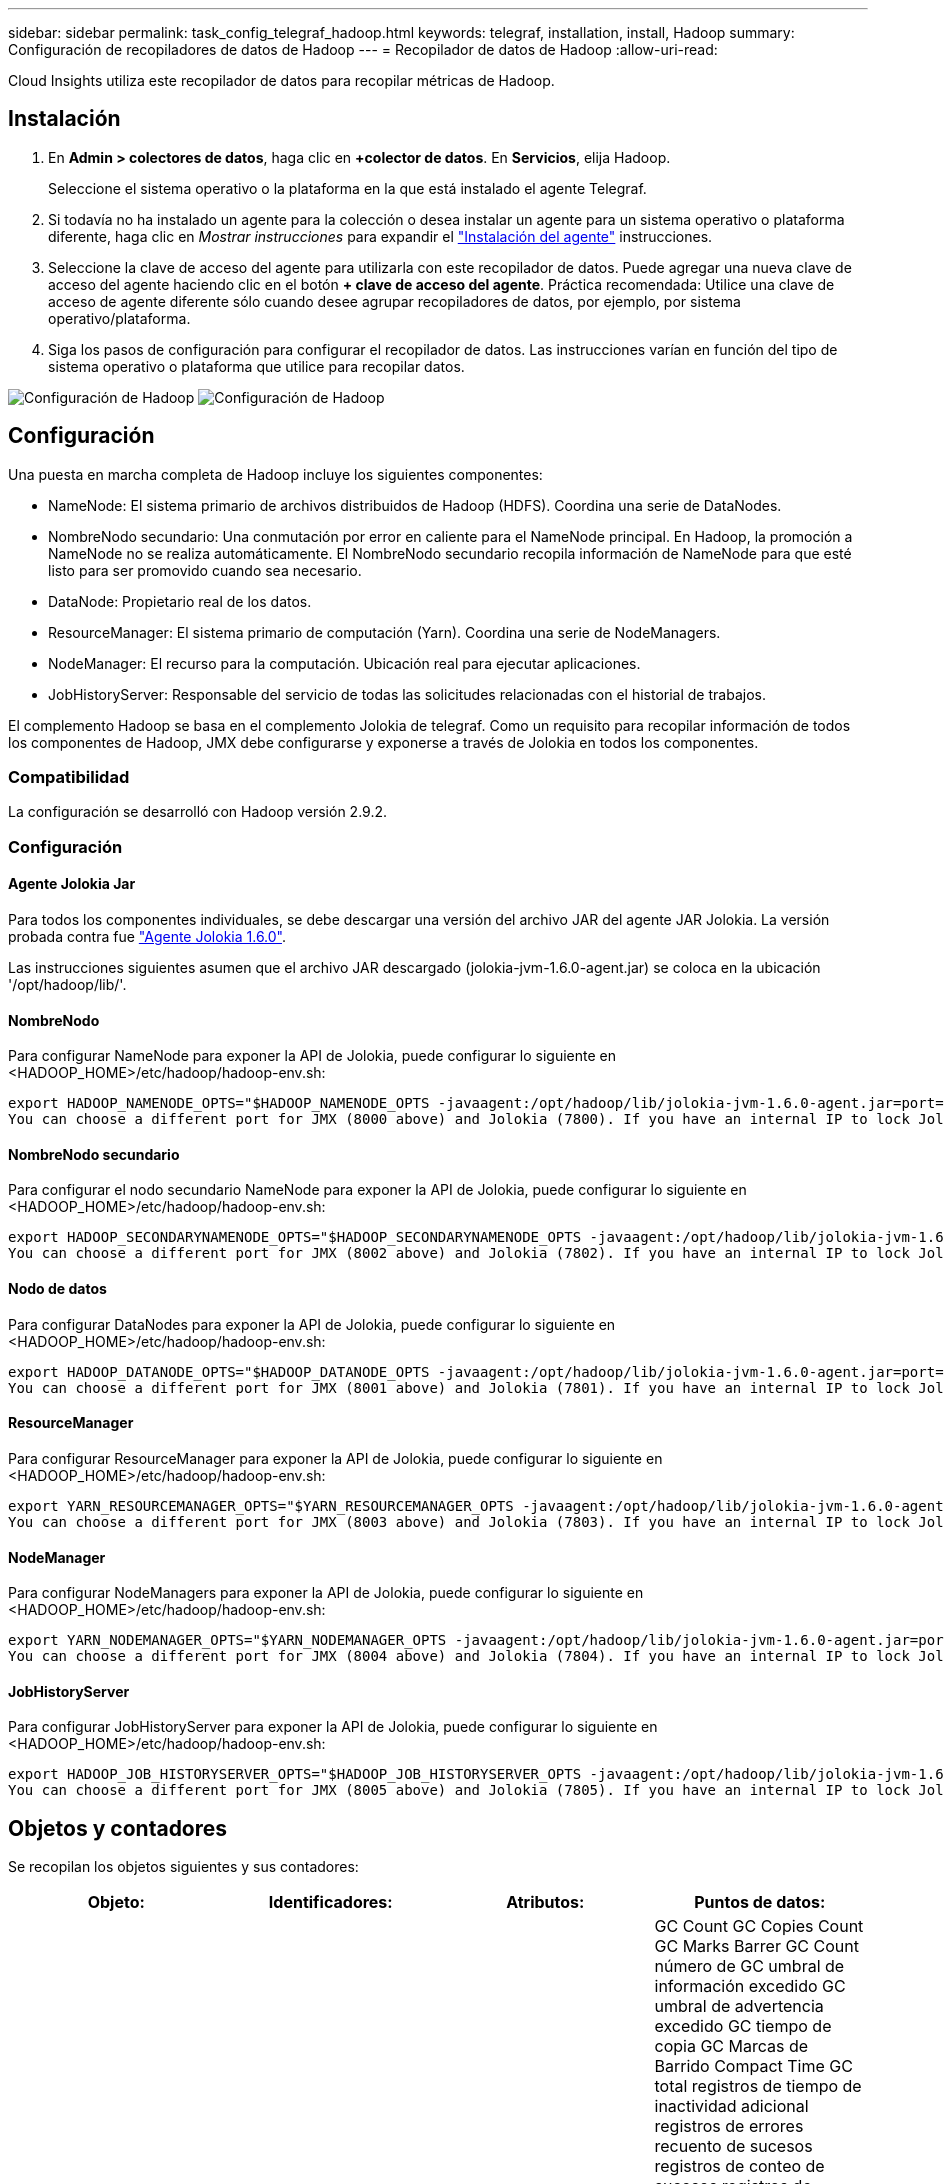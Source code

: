---
sidebar: sidebar 
permalink: task_config_telegraf_hadoop.html 
keywords: telegraf, installation, install, Hadoop 
summary: Configuración de recopiladores de datos de Hadoop 
---
= Recopilador de datos de Hadoop
:allow-uri-read: 


[role="lead"]
Cloud Insights utiliza este recopilador de datos para recopilar métricas de Hadoop.



== Instalación

. En *Admin > colectores de datos*, haga clic en *+colector de datos*. En *Servicios*, elija Hadoop.
+
Seleccione el sistema operativo o la plataforma en la que está instalado el agente Telegraf.

. Si todavía no ha instalado un agente para la colección o desea instalar un agente para un sistema operativo o plataforma diferente, haga clic en _Mostrar instrucciones_ para expandir el link:task_config_telegraf_agent.html["Instalación del agente"] instrucciones.
. Seleccione la clave de acceso del agente para utilizarla con este recopilador de datos. Puede agregar una nueva clave de acceso del agente haciendo clic en el botón *+ clave de acceso del agente*. Práctica recomendada: Utilice una clave de acceso de agente diferente sólo cuando desee agrupar recopiladores de datos, por ejemplo, por sistema operativo/plataforma.
. Siga los pasos de configuración para configurar el recopilador de datos. Las instrucciones varían en función del tipo de sistema operativo o plataforma que utilice para recopilar datos.


image:HadoopDCConfigLinux-1.png["Configuración de Hadoop"]
image:HadoopDCConfigLinux-2.png["Configuración de Hadoop"]



== Configuración

Una puesta en marcha completa de Hadoop incluye los siguientes componentes:

* NameNode: El sistema primario de archivos distribuidos de Hadoop (HDFS). Coordina una serie de DataNodes.
* NombreNodo secundario: Una conmutación por error en caliente para el NameNode principal. En Hadoop, la promoción a NameNode no se realiza automáticamente. El NombreNodo secundario recopila información de NameNode para que esté listo para ser promovido cuando sea necesario.
* DataNode: Propietario real de los datos.
* ResourceManager: El sistema primario de computación (Yarn). Coordina una serie de NodeManagers.
* NodeManager: El recurso para la computación. Ubicación real para ejecutar aplicaciones.
* JobHistoryServer: Responsable del servicio de todas las solicitudes relacionadas con el historial de trabajos.


El complemento Hadoop se basa en el complemento Jolokia de telegraf. Como un requisito para recopilar información de todos los componentes de Hadoop, JMX debe configurarse y exponerse a través de Jolokia en todos los componentes.



=== Compatibilidad

La configuración se desarrolló con Hadoop versión 2.9.2.



=== Configuración



==== Agente Jolokia Jar

Para todos los componentes individuales, se debe descargar una versión del archivo JAR del agente JAR Jolokia. La versión probada contra fue link:https://jolokia.org/download.html["Agente Jolokia 1.6.0"].

Las instrucciones siguientes asumen que el archivo JAR descargado (jolokia-jvm-1.6.0-agent.jar) se coloca en la ubicación '/opt/hadoop/lib/'.



==== NombreNodo

Para configurar NameNode para exponer la API de Jolokia, puede configurar lo siguiente en <HADOOP_HOME>/etc/hadoop/hadoop-env.sh:

[listing]
----
export HADOOP_NAMENODE_OPTS="$HADOOP_NAMENODE_OPTS -javaagent:/opt/hadoop/lib/jolokia-jvm-1.6.0-agent.jar=port=7800,host=0.0.0.0 -Dcom.sun.management.jmxremote -Dcom.sun.management.jmxremote.port=8000 -Dcom.sun.management.jmxremote.ssl=false -Dcom.sun.management.jmxremote.password.file=$HADOOP_HOME/conf/jmxremote.password"
You can choose a different port for JMX (8000 above) and Jolokia (7800). If you have an internal IP to lock Jolokia onto you can replace the "catch all" 0.0.0.0 by your own IP. Notice this IP needs to be accessible from the telegraf plugin. You can use the option '-Dcom.sun.management.jmxremote.authenticate=false' if you don't want to authenticate. Use at your own risk.
----


==== NombreNodo secundario

Para configurar el nodo secundario NameNode para exponer la API de Jolokia, puede configurar lo siguiente en <HADOOP_HOME>/etc/hadoop/hadoop-env.sh:

[listing]
----
export HADOOP_SECONDARYNAMENODE_OPTS="$HADOOP_SECONDARYNAMENODE_OPTS -javaagent:/opt/hadoop/lib/jolokia-jvm-1.6.0-agent.jar=port=7802,host=0.0.0.0 -Dcom.sun.management.jmxremote -Dcom.sun.management.jmxremote.port=8002 -Dcom.sun.management.jmxremote.ssl=false -Dcom.sun.management.jmxremote.password.file=$HADOOP_HOME/conf/jmxremote.password"
You can choose a different port for JMX (8002 above) and Jolokia (7802). If you have an internal IP to lock Jolokia onto you can replace the "catch all" 0.0.0.0 by your own IP. Notice this IP needs to be accessible from the telegraf plugin. You can use the option '-Dcom.sun.management.jmxremote.authenticate=false' if you don't want to authenticate. Use at your own risk.
----


==== Nodo de datos

Para configurar DataNodes para exponer la API de Jolokia, puede configurar lo siguiente en <HADOOP_HOME>/etc/hadoop/hadoop-env.sh:

[listing]
----
export HADOOP_DATANODE_OPTS="$HADOOP_DATANODE_OPTS -javaagent:/opt/hadoop/lib/jolokia-jvm-1.6.0-agent.jar=port=7801,host=0.0.0.0 -Dcom.sun.management.jmxremote -Dcom.sun.management.jmxremote.port=8001 -Dcom.sun.management.jmxremote.ssl=false -Dcom.sun.management.jmxremote.password.file=$HADOOP_HOME/conf/jmxremote.password"
You can choose a different port for JMX (8001 above) and Jolokia (7801). If you have an internal IP to lock Jolokia onto you can replace the "catch all" 0.0.0.0 by your own IP. Notice this IP needs to be accessible from the telegraf plugin. You can use the option '-Dcom.sun.management.jmxremote.authenticate=false' if you don't want to authenticate. Use at your own risk.
----


==== ResourceManager

Para configurar ResourceManager para exponer la API de Jolokia, puede configurar lo siguiente en <HADOOP_HOME>/etc/hadoop/hadoop-env.sh:

[listing]
----
export YARN_RESOURCEMANAGER_OPTS="$YARN_RESOURCEMANAGER_OPTS -javaagent:/opt/hadoop/lib/jolokia-jvm-1.6.0-agent.jar=port=7803,host=0.0.0.0 -Dcom.sun.management.jmxremote -Dcom.sun.management.jmxremote.port=8003 -Dcom.sun.management.jmxremote.ssl=false -Dcom.sun.management.jmxremote.password.file=$HADOOP_HOME/conf/jmxremote.password"
You can choose a different port for JMX (8003 above) and Jolokia (7803). If you have an internal IP to lock Jolokia onto you can replace the "catch all" 0.0.0.0 by your own IP. Notice this IP needs to be accessible from the telegraf plugin. You can use the option '-Dcom.sun.management.jmxremote.authenticate=false' if you don't want to authenticate. Use at your own risk.
----


==== NodeManager

Para configurar NodeManagers para exponer la API de Jolokia, puede configurar lo siguiente en <HADOOP_HOME>/etc/hadoop/hadoop-env.sh:

[listing]
----
export YARN_NODEMANAGER_OPTS="$YARN_NODEMANAGER_OPTS -javaagent:/opt/hadoop/lib/jolokia-jvm-1.6.0-agent.jar=port=7804,host=0.0.0.0 -Dcom.sun.management.jmxremote -Dcom.sun.management.jmxremote.port=8004 -Dcom.sun.management.jmxremote.ssl=false -Dcom.sun.management.jmxremote.password.file=$HADOOP_HOME/conf/jmxremote.password"
You can choose a different port for JMX (8004 above) and Jolokia (7804). If you have an internal IP to lock Jolokia onto you can replace the "catch all" 0.0.0.0 by your own IP. Notice this IP needs to be accessible from the telegraf plugin. You can use the option '-Dcom.sun.management.jmxremote.authenticate=false' if you don't want to authenticate. Use at your own risk.
----


==== JobHistoryServer

Para configurar JobHistoryServer para exponer la API de Jolokia, puede configurar lo siguiente en <HADOOP_HOME>/etc/hadoop/hadoop-env.sh:

[listing]
----
export HADOOP_JOB_HISTORYSERVER_OPTS="$HADOOP_JOB_HISTORYSERVER_OPTS -javaagent:/opt/hadoop/lib/jolokia-jvm-1.6.0-agent.jar=port=7805,host=0.0.0.0 -Dcom.sun.management.jmxremote -Dcom.sun.management.jmxremote.port=8005 -Dcom.sun.management.jmxremote.password.file=$HADOOP_HOME/conf/jmxremote.password"
You can choose a different port for JMX (8005 above) and Jolokia (7805). If you have an internal IP to lock Jolokia onto you can replace the "catch all" 0.0.0.0 by your own IP. Notice this IP needs to be accessible from the telegraf plugin. You can use the option '-Dcom.sun.management.jmxremote.authenticate=false' if you don't want to authenticate. Use at your own risk.
----


== Objetos y contadores

Se recopilan los objetos siguientes y sus contadores:

[cols="<.<,<.<,<.<,<.<"]
|===
| Objeto: | Identificadores: | Atributos: | Puntos de datos: 


| Nombre secundario de Hadoop | Servidor de espacio de nombres del cluster | Nombre del nodo IP Compile Info Version | GC Count GC Copies Count GC Marks Barrer GC Count número de GC umbral de información excedido GC umbral de advertencia excedido GC tiempo de copia GC Marcas de Barrido Compact Time GC total registros de tiempo de inactividad adicional registros de errores recuento de sucesos registros de conteo de sucesos registros de información recuento de advertencias recuento de memoria asignado Memoria Heap memoria máxima memoria memoria memoria memoria memoria máxima memoria no heap memoria no asignada memoria no heap memoria máxima sin heap subprocesos usados subprocesos bloqueados subprocesos nuevos subprocesos Runnable subprocesos terminados subprocesos temporizados subprocesos en espera 


| NodeManager de Hadoop | Servidor de espacio de nombres del cluster | Dirección IP del nodo de nombre | Contenedores memoria asignada asignar memoria asignada Oportunistic núcleos virtuales asignados Oportunistic núcleos virtuales asignados memoria virtual disponibles núcleos virtuales disponibles directorios Bad local Directories Tamaño incorrecto de la caché de registro antes de limpiar contenedor duración promedio de lanzamiento de contenedor duración número de operaciones contenedores completados contenedores con error en la entrada de contenedores muertos contenedores lanzados Contenedores Reineación de contenedores retrocedidos en contenedores de fallo ejecutando utilización del disco buenos directorios locales utilización del disco buenos directorios de registro bytes eliminados bytes privados eliminados Contenedores públicos ejecutando bytes oportunistas suprimidos total conexiones Shuffle bytes de salida Shuffle Salidas Shuffle Salidas error Shuffle Salidas OK recuento GC recuento de marcas de barrido GC El umbral de información del número de GC de recuento compacto superó el umbral de advertencia excedido el tiempo de GC GC tiempo de copia GC Marcas de barrido de tiempo compacto GC total registros de tiempo de inactividad extra registros de recuento de errores registros del recuento de sucesos fatales registros del recuento de información recuento de advertencias recuento de advertencias memoria de memoria de memoria de memoria de memoria de memoria de memoria de memoria de memoria de memoria de memoria de memoria Memoria no heap memoria no comprometida memoria no heap memoria máx. Sin heap subprocesos bloqueados subprocesos nuevos subprocesos Runnable hilos terminados subprocesos temporizados en espera 


| Administrador de recursos de Hadoop | Servidor de espacio de nombres del cluster | Dirección IP del nodo de nombre | ApplicationMaster Launch Delay número de retraso de lanzamiento de ApplicationMaster Register DELAY promedio ApplicationMaster Register número de retraso de NodeManager número activo NodeManager número desintegrado NodeManager número de descomponissioning NodeManager número de pérdida de NodeManager número de reinicio de NodeManager número de apagado de NodeManager número de memoria límite de núcleo virtual de NodeManager capacidad usada aplicaciones activas usuarios activos Active Contenedores de agregados agregados contenedores de agregados asignados contenedores de agregados preventivos agregados de agregados lanzados segundos de memoria agregados anticipados nodo de agregado local contenedores asignados agregados fuera de contenedor de switch contenedores asignados agregados locales agregados compuestos núcleos virtuales asignados segundos prederechos de contenedores de memoria asignados núcleos virtuales asignados núcleos asignados aplicación asignados primer intento de retraso de asignación de contenedor tiempo medio de intento de aplicación Primera asignación de contenedores demora número de aplicaciones completadas aplicaciones fallidas aplicaciones asesinadas aplicaciones pendientes ejecución aplicaciones memoria enviada memoria disponible contenedores virtuales disponibles memoria pendiente memoria pendiente núcleos virtuales pendientes memoria reservada núcleos virtuales memoria reservada núcleos virtuales Reserved memoria reservada ApplicationMaster utilizó núcleos virtuales ApplicationMaster capacidad usada GC Count copias GC Count GC Marks Sweep Compact Count GC Number Info Threshold excedido GC Number Warning Threshold excedido GC Time GC Copy Time GC Marks Sweep Compact Time GC total Extra Sleep Time Logs Count error Count Logs Fatal Count Logs Info Count Logs WARN Count Ins WARN Count memoria Heap Max Memory Heap Heap Memoria no heap memoria no asignada memoria no heap memoria no heap memoria máxima no heap subprocesos usados subprocesos bloqueados nuevos subprocesos Runnable hilos terminados subprocesos temporizados en espera 


| Nodo de datos de Hadoop | Servidor de espacio de nombres del cluster | Node Name IP Node Cluster ID Version | El recuento de transceptores transmite en progreso caché capacidad utilizada DFS utilizó capacidad estimada capacidad perdida total último fallo de volumen bloques de tasa número de bloques en caché no se pudo desalmacenar en caché número de volúmenes número de volúmenes no se pudo realizar el recuento de GC copias GC restantes recuento de GC recuento de marcas GC Barrido número de GC de recuento compacto Umbral de información excedido de número de GC umbral de advertencia excedido de tiempo de GC tiempo de copia GC Marcas de Barrido de tiempo compacto GC total de registros de tiempo de inactividad adicional registros de error recuento de sucesos de cuenta de registros de conteo de información recuento de advertencias recuento de memoria de memoria de memoria de memoria de memoria de memoria de memoria de memoria de memoria de memoria de memoria de memoria de memoria de memoria de memoria asignada Memoria no heap memoria memoria máxima sin heap subprocesos no utilizados subprocesos bloqueados nuevos subprocesos Runnable subprocesos terminados subprocesos temporizados en espera 


| NombreHadoop | Servidor de espacio de nombres del cluster | Nombre del nodo ID de transacción IP del nodo última vez que se cargó Edits ha Estado del sistema Estado del sistema bloque ID de grupo ID de clúster compilación Info Versión de recuento de versiones distinta | Bloques de capacidad de bloque capacidad total capacidad total capacidad utilizada bloques no DFS corrupción capacidad estimada bloques perdidos exceso de corazón archivos caducados total bloqueo del sistema de archivos longitud de cola bloques ausentes replicación con factores uno clientes nodos de datos activos nodos de datos muertos retirada de nodos de datos muertos Servicio de cierre activo Nodos de datos descomponiendo zonas de cifrado número nodos de datos entrando en Archivos de mantenimiento en Construcción nodos de datos muertos en Mantenimiento nodos de datos activos en mantenimiento nodos de datos almacenamientos en vivo replicación obsoleta tiempo de espera pendiente mensaje de nodo de datos Eliminación pendiente bloques pendientes bloques de replicación pendientes bloques pospuestos mal replicados replicación programada Snapshots de replicación programada directorios de Snapshottable Nodos de datos Archivos obsoletos carga total recuento de sincronización total transacciones totales desde último punto de comprobación desde último registro bloques de rodillo subreplicados fallos de volumen total sincronización veces total objetos total Operaciones bloque Agregar operaciones permitir Snapshots Operaciones Bloquear operaciones bloque bloque Operaciones en cola bloque bloque recibido y eliminado Operaciones informar tiempo medio Operaciones bloque Informe número de caché Informe de tiempo promedio caché número de informe Operaciones Crear Archivo Operaciones Crear instantáneas Operaciones Crear enlace simbólico Eliminar operaciones de archivo Eliminar operaciones de instantánea Desactivar permitir operaciones de instantánea Archivo de entrada/salida Archivos adjuntos Archivos creados Archivos eliminados Archivos Archivos Archivos renombrados Archivos truncados Archivo tiempo de carga del sistema Operaciones generar Operaciones de tiempo medio de EDEK generar operaciones de EDEK obtener bloques de nodos de datos adicionales obtener ubicaciones conseguir Editar tiempo medio obtener número de edición obtener imagen tiempo medio obtener número de imagen Operaciones obtener enlace Operaciones de destino obtener Lista de operaciones Lista de lista replicación Dir de Snapshottable no número programado colocar imagen tiempo medio de imagen número de imagen de imagen Operaciones Cambiar nombre de instantáneas tiempo de comprobación de recursos tiempo medio de comprobación número de tiempo de modo seguro Operaciones de tiempo de Diff Operaciones de informe de almacenamiento replicación de informe de bloque de replicación sincronización de tiempo medio de operaciones de sincronización de número de tiempo de espera de replicación total transacción tiempo medio de transacción Batchd en Sync número de transacción EDEK tiempo de calentamiento medio de EDEK Grupo de bloques número espacio usado caché capacidad utilizada agrupación de bloques libres utilizado porcentaje restante porcentaje restante porcentaje de subprocesos usados GC recuento de copias GC recuento de marcas GC Barrido recuento compacto número de GC excedido el umbral de advertencia número de GC excedido el tiempo de GC copia GC Marcas GC Barrido compacto tiempo GC total Extra Sleep Time Logs Contador de errores registros de conteo de sucesos registros de Info Count Logs WARN Count memoria Remised Heap memoria Remised Heap memoria máxima memoria memoria memoria no asignada sin heap memoria máx. Sin heap subprocesos usados subprocesos bloqueados subprocesos nuevos subprocesos Runnable subprocesos terminados Timed Subprocesos en espera 


| Hadoop JobHistoryServer | Servidor de espacio de nombres del cluster | Dirección IP del nodo de nombre | GC Count GC Copies Count GC Marks Barrer GC Count número de GC umbral de información excedido GC umbral de advertencia excedido GC tiempo de copia GC Marcas de Barrido Compact Time GC total registros de tiempo de inactividad adicional registros de errores recuento de sucesos registros de conteo de sucesos registros de información recuento de advertencias recuento de memoria asignado Memoria Heap memoria máxima memoria memoria memoria memoria memoria máxima memoria no heap memoria no asignada memoria no heap memoria máxima sin heap subprocesos usados subprocesos bloqueados subprocesos nuevos subprocesos Runnable subprocesos terminados subprocesos temporizados subprocesos en espera 
|===


== Resolución de problemas

Puede encontrar información adicional en link:concept_requesting_support.html["Soporte técnico"] página.
